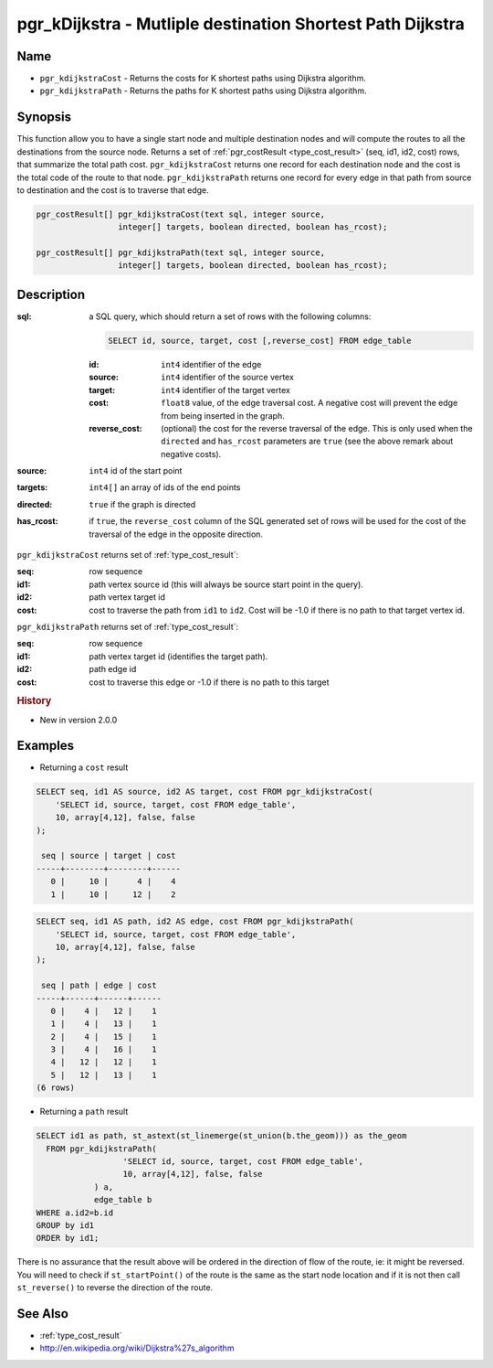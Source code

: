 ..
   ****************************************************************************
    pgRouting Manual
    Copyright(c) pgRouting Contributors

    This documentation is licensed under a Creative Commons Attribution-Share
    Alike 3.0 License: http://creativecommons.org/licenses/by-sa/3.0/
   ****************************************************************************

.. _pgr_kdijkstra:

pgr_kDijkstra - Mutliple destination Shortest Path Dijkstra
===============================================================================

.. index::
    single: pgr_kDijkstraCost(text,integer,integer[],boolean,boolean)
    single: pgr_kDijkstraPath(text,integer,integer[],boolean,boolean)
    module: dijkstra

Name
-------------------------------------------------------------------------------

* ``pgr_kdijkstraCost`` - Returns the costs for K shortest paths using Dijkstra algorithm.
* ``pgr_kdijkstraPath`` - Returns the paths for K shortest paths using Dijkstra algorithm.


Synopsis
-------------------------------------------------------------------------------

This function allow you to have a single start node and multiple destination nodes and will compute the routes to all the destinations from the source node. Returns a set of :ref:`pgr_costResult <type_cost_result>` (seq, id1, id2, cost) rows, that summarize the total path cost. ``pgr_kdijkstraCost`` returns one record for each destination node and the cost is the total code of the route to that node. ``pgr_kdijkstraPath`` returns one record for every edge in that path from source to destination and the cost is to traverse that edge.

.. code-block:: sql

    pgr_costResult[] pgr_kdijkstraCost(text sql, integer source,
                     integer[] targets, boolean directed, boolean has_rcost);

    pgr_costResult[] pgr_kdijkstraPath(text sql, integer source,
                     integer[] targets, boolean directed, boolean has_rcost);


Description
-------------------------------------------------------------------------------

:sql: a SQL query, which should return a set of rows with the following columns:

    .. code-block:: sql

        SELECT id, source, target, cost [,reverse_cost] FROM edge_table


    :id: ``int4`` identifier of the edge
    :source: ``int4`` identifier of the source vertex
    :target: ``int4`` identifier of the target vertex
    :cost: ``float8`` value, of the edge traversal cost. A negative cost will prevent the edge from being inserted in the graph.
    :reverse_cost: (optional) the cost for the reverse traversal of the edge. This is only used when the ``directed`` and ``has_rcost`` parameters are ``true`` (see the above remark about negative costs).

:source: ``int4`` id of the start point
:targets: ``int4[]`` an array of ids of the end points
:directed: ``true`` if the graph is directed
:has_rcost: if ``true``, the ``reverse_cost`` column of the SQL generated set of rows will be used for the cost of the traversal of the edge in the opposite direction.


``pgr_kdijkstraCost`` returns set of :ref:`type_cost_result`:

:seq:   row sequence
:id1:   path vertex source id (this will always be source start point in the query).
:id2:   path vertex target id
:cost:  cost to traverse the path from ``id1`` to ``id2``. Cost will be -1.0 if there is no path to that target vertex id.


``pgr_kdijkstraPath`` returns set of :ref:`type_cost_result`:

:seq:   row sequence
:id1:   path vertex target id (identifies the target path).
:id2:   path edge id
:cost:  cost to traverse this edge or -1.0 if there is no path to this target


.. rubric:: History

* New in version 2.0.0


Examples
-------------------------------------------------------------------------------

* Returning a ``cost`` result

.. code-block:: sql

    SELECT seq, id1 AS source, id2 AS target, cost FROM pgr_kdijkstraCost(
        'SELECT id, source, target, cost FROM edge_table',
        10, array[4,12], false, false
    );

     seq | source | target | cost 
    -----+--------+--------+------
       0 |     10 |      4 |    4
       1 |     10 |     12 |    2


.. code-block:: sql

    SELECT seq, id1 AS path, id2 AS edge, cost FROM pgr_kdijkstraPath(
        'SELECT id, source, target, cost FROM edge_table',
        10, array[4,12], false, false
    );

     seq | path | edge | cost 
    -----+------+------+------
       0 |    4 |   12 |    1
       1 |    4 |   13 |    1
       2 |    4 |   15 |    1
       3 |    4 |   16 |    1
       4 |   12 |   12 |    1
       5 |   12 |   13 |    1
    (6 rows)

* Returning a ``path`` result

.. code:: sql

    SELECT id1 as path, st_astext(st_linemerge(st_union(b.the_geom))) as the_geom
      FROM pgr_kdijkstraPath(
                      'SELECT id, source, target, cost FROM edge_table',
                      10, array[4,12], false, false
                ) a,
                edge_table b
    WHERE a.id2=b.id
    GROUP by id1
    ORDER by id1;

There is no assurance that the result above will be ordered in the direction
of flow of the route, ie: it might be reversed. You will need to check if
``st_startPoint()`` of the route is the same as the start node location and
if it is not then call ``st_reverse()`` to reverse the direction of the route.


See Also
-------------------------------------------------------------------------------

* :ref:`type_cost_result`
* http://en.wikipedia.org/wiki/Dijkstra%27s_algorithm
